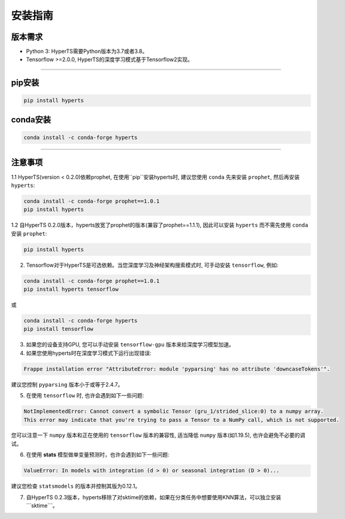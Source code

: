 安装指南
########


版本需求
========
* Python 3: HyperTS需要Python版本为3.7或者3.8。

* Tensorflow >=2.0.0, HyperTS的深度学习模式基于Tensorflow2实现。

-----------

pip安装
========

.. code-block:: sh

    pip install hyperts


conda安装
==========

.. code-block:: sh

    conda install -c conda-forge hyperts

-----------


注意事项
==========

1.1 HyperTS(version < 0.2.0)依赖prophet, 在使用``pip``安装hyperts时, 建议您使用 ``conda`` 先来安装 ``prophet``, 然后再安装 ``hyperts``:

.. code-block:: sh

    conda install -c conda-forge prophet==1.0.1
    pip install hyperts

1.2 自HyperTS 0.2.0版本，hyperts放宽了prophet的版本(兼容了prophet==1.1.1), 因此可以安装 ``hyperts`` 而不需先使用 ``conda`` 安装 ``prophet``:

.. code-block:: sh

    pip install hyperts

2. Tensorflow对于HyperTS是可选依赖。当您深度学习及神经架构搜索模式时, 可手动安装 ``tensorflow``, 例如:

.. code-block:: sh

    conda install -c conda-forge prophet==1.0.1
    pip install hyperts tensorflow

或

.. code-block:: sh

    conda install -c conda-forge hyperts
    pip install tensorflow

3. 如果您的设备支持GPU, 您可以手动安装 ``tensorflow-gpu`` 版本来给深度学习模型加速。

4. 如果您使用hyperts时在深度学习模式下运行出现错误:

.. code-block:: none

    Frappe installation error "AttributeError: module 'pyparsing' has no attribute 'downcaseTokens'".

建议您控制 ``pyparsing`` 版本小于或等于2.4.7。

5. 在使用 ``tensorflow`` 时, 也许会遇到如下一些问题:
   
.. code-block:: none

    NotImplementedError: Cannot convert a symbolic Tensor (gru_1/strided_slice:0) to a numpy array. 
    This error may indicate that you're trying to pass a Tensor to a NumPy call, which is not supported.

您可以注意一下 ``numpy`` 版本和正在使用的 ``tensorflow`` 版本的兼容性, 适当降低 ``numpy`` 版本(如1.19.5), 也许会避免不必要的调试。

6. 在使用 **stats** 模型做单变量预测时，也许会遇到如下一些问题:

.. code-block:: none

    ValueError: In models with integration (d > 0) or seasonal integration (D > 0)...

建议您检查 ``statsmodels`` 的版本并控制其版为0.12.1。

7. 自HyperTS 0.2.3版本，hyperts移除了对sktime的依赖，如果在分类任务中想要使用KNN算法，可以独立安装```sktime```。
